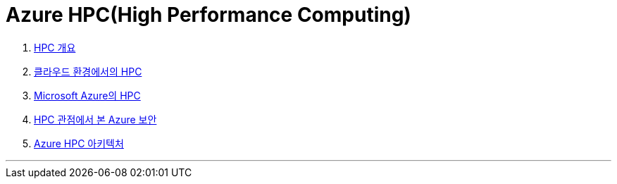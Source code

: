 = Azure HPC(High Performance Computing)

1. link:./01_overview_hpc.adoc[HPC 개요]
2. link:./02_hpc_on_cloud.adoc[클라우드 환경에서의 HPC]
3. link:./03_hpc_on_azure.adoc[Microsoft Azure의 HPC]
4. link:./04_azure_hpc_security.adoc[HPC 관점에서 본 Azure 보안]
5. link:./05_azure_hpc_architecture.adoc[Azure HPC 아키텍처]

---